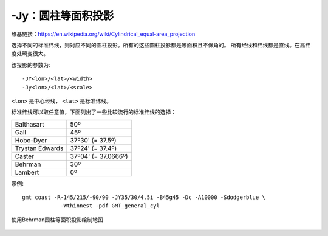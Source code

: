 -Jy：圆柱等面积投影
===================

维基链接：https://en.wikipedia.org/wiki/Cylindrical_equal-area_projection

选择不同的标准纬线，则对应不同的圆柱投影。所有的这些圆柱投影都是等面积且不保角的。
所有经线和纬线都是直线。在高纬度处畸变很大。

该投影的参数为::

    -JY<lon>/<lat>/<width>
    -Jy<lon>/<lat>/<scale>

``<lon>`` 是中心经线， ``<lat>`` 是标准纬线。

标准纬线可以取任意值，下面列出了一些比较流行的标准纬线的选择：

.. table::

   +-------------------+---------------------+
   +===================+=====================+
   | Balthasart        | 50º                 |
   +-------------------+---------------------+
   | Gall              | 45º                 |
   +-------------------+---------------------+
   | Hobo-Dyer         | 37º30' (= 37.5º)    |
   +-------------------+---------------------+
   | Trystan Edwards   | 37º24' (= 37.4º)    |
   +-------------------+---------------------+
   | Caster            | 37º04' (= 37.0666º) |
   +-------------------+---------------------+
   | Behrman           | 30º                 |
   +-------------------+---------------------+
   | Lambert           | 0º                  |
   +-------------------+---------------------+

示例::

    gmt coast -R-145/215/-90/90 -JY35/30/4.5i -B45g45 -Dc -A10000 -Sdodgerblue \
                -Wthinnest -pdf GMT_general_cyl

.. figure:: /images/GMT_general_cyl.*
   :width: 100%
   :align: center

   使用Behrman圆柱等面积投影绘制地图
